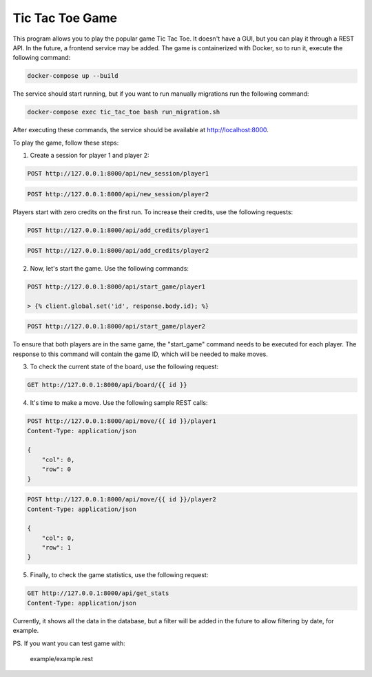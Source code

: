Tic Tac Toe Game
================

This program allows you to play the popular game Tic Tac Toe. It doesn't have a GUI, but you can play it through a REST API. In the future, a frontend service may be added. The game is containerized with Docker, so to run it, execute the following command:

.. code-block:: bash

    docker-compose up --build

The service should start running, but if you want to run manually migrations run the following command:

.. code-block:: bash

    docker-compose exec tic_tac_toe bash run_migration.sh

After executing these commands, the service should be available at http://localhost:8000.

To play the game, follow these steps:

1. Create a session for player 1 and player 2:

.. code-block:: http

    POST http://127.0.0.1:8000/api/new_session/player1

.. code-block:: http

    POST http://127.0.0.1:8000/api/new_session/player2

Players start with zero credits on the first run. To increase their credits, use the following requests:

.. code-block:: http

    POST http://127.0.0.1:8000/api/add_credits/player1

.. code-block:: http

    POST http://127.0.0.1:8000/api/add_credits/player2

2. Now, let's start the game. Use the following commands:

.. code-block:: http

    POST http://127.0.0.1:8000/api/start_game/player1

    > {% client.global.set('id', response.body.id); %}


.. code-block:: http

    POST http://127.0.0.1:8000/api/start_game/player2


To ensure that both players are in the same game, the "start_game" command needs to be executed for each player. The response to this command will contain the game ID, which will be needed to make moves.

3. To check the current state of the board, use the following request:

.. code-block:: http

    GET http://127.0.0.1:8000/api/board/{{ id }}

4. It's time to make a move. Use the following sample REST calls:

.. code-block:: http

    POST http://127.0.0.1:8000/api/move/{{ id }}/player1
    Content-Type: application/json

    {
        "col": 0,
        "row": 0
    }

.. code-block:: http

    POST http://127.0.0.1:8000/api/move/{{ id }}/player2
    Content-Type: application/json

    {
        "col": 0,
        "row": 1
    }

5. Finally, to check the game statistics, use the following request:

.. code-block:: http

    GET http://127.0.0.1:8000/api/get_stats
    Content-Type: application/json


Currently, it shows all the data in the database, but a filter will be added in the future to allow filtering by date, for example.

PS. If you want you can test game with:

     example/example.rest 
